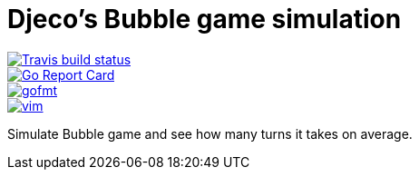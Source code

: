 = Djeco's Bubble game simulation

image::https://img.shields.io/travis/jhinrichsen/djecos-bubble.svg[alt="Travis build status", link="https://travis-ci.org/jhinrichsen/djecos-bubble"]
image::https://goreportcard.com/badge/github.com/jhinrichsen/djecos-bubble[alt="Go Report Card", link="https://goreportcard.com/report/github.com/jhinrichsen/djecos-bubble"]
image::https://img.shields.io/badge/code%20style-gofmt-brightgreen.svg[alt="gofmt", link="https://golang.org/cmd/gofmt/"]
image::https://img.shields.io/badge/editor-vim-brightgreen.svg[alt="vim", link="http://www.vim.org"]

Simulate Bubble game and see how many turns it takes on average.

